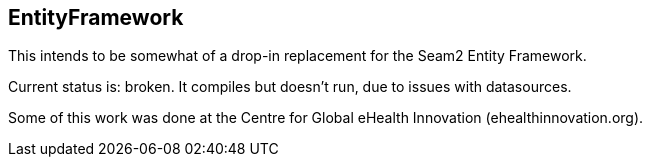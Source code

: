 == EntityFramework

This intends to be somewhat of a drop-in replacement for the Seam2 Entity Framework.

Current status is: broken. It compiles but doesn't run, due to issues with datasources.

Some of this work was done at the Centre for Global eHealth Innovation (ehealthinnovation.org).
